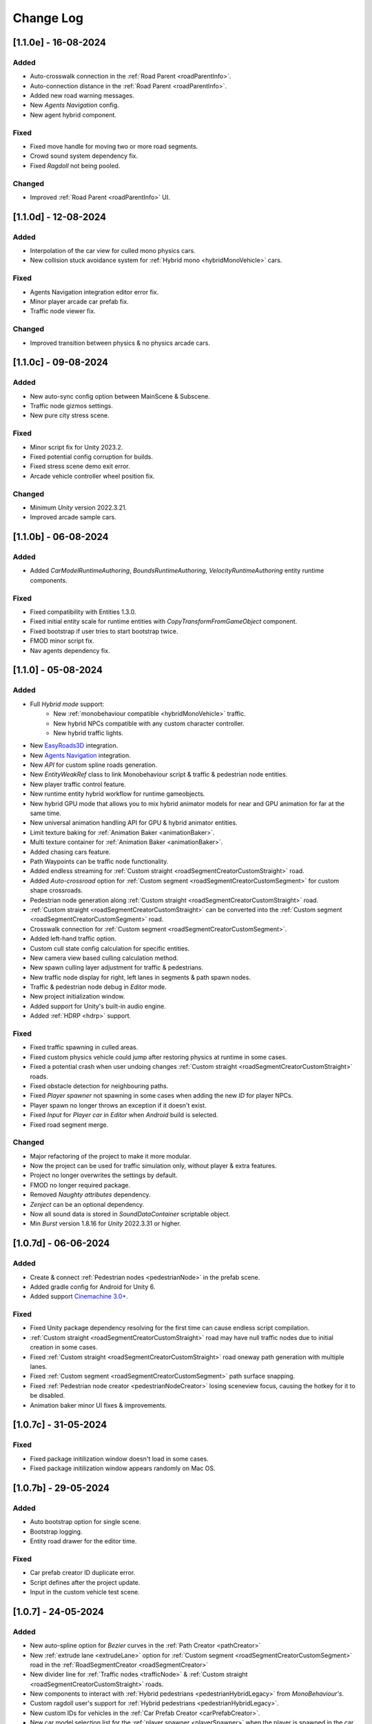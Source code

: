 .. _changeLog:

Change Log
************

[1.1.0e] - 16-08-2024
------------

Added
~~~~~~~~~~~~

* Auto-crosswalk connection in the :ref:`Road Parent <roadParentInfo>`.
* Auto-connection distance in the :ref:`Road Parent <roadParentInfo>`.
* Added new road warning messages.
* New `Agents Navigation` config.
* New agent hybrid component.

Fixed
~~~~~~~~~~~~

* Fixed move handle for moving two or more road segments.
* Crowd sound system dependency fix.
* Fixed `Ragdoll` not being pooled.

Changed
~~~~~~~~~~~~

* Improved :ref:`Road Parent <roadParentInfo>` UI.

[1.1.0d] - 12-08-2024
------------

Added
~~~~~~~~~~~~

* Interpolation of the car view for culled mono physics cars.
* New collision stuck avoidance system for :ref:`Hybrid mono <hybridMonoVehicle>` cars.

Fixed
~~~~~~~~~~~~

* Agents Navigation integration editor error fix.
* Minor player arcade car prefab fix.
* Traffic node viewer fix.

Changed
~~~~~~~~~~~~

* Improved transition between physics & no physics arcade cars.

[1.1.0c] - 09-08-2024
------------

Added
~~~~~~~~~~~~

* New auto-sync config option between MainScene & Subscene.
* Traffic node gizmos settings.
* New pure city stress scene.

Fixed
~~~~~~~~~~~~

* Minor script fix for Unity 2023.2.
* Fixed potential config corruption for builds.
* Fixed stress scene demo exit error.
* Arcade vehicle controller wheel position fix.

Changed
~~~~~~~~~~~~

* Minimum `Unity` version 2022.3.21.
* Improved arcade sample cars.

[1.1.0b] - 06-08-2024
------------

Added
~~~~~~~~~~~~

* Added `CarModelRuntimeAuthoring`, `BoundsRuntimeAuthoring`, `VelocityRuntimeAuthoring` entity runtime components.

Fixed
~~~~~~~~~~~~

* Fixed compatibility with Entities 1.3.0.
* Fixed initial entity scale for runtime entities with `CopyTransformFromGameObject` component.
* Fixed bootstrap if user tries to start bootstrap twice.
* FMOD minor script fix.
* Nav agents dependency fix.

[1.1.0] - 05-08-2024
------------

Added
~~~~~~~~~~~~

* Full `Hybrid mode` support:
	* New :ref:`monobehaviour compatible <hybridMonoVehicle>` traffic.
	* New hybrid NPCs compatible with any custom character controller.
	* New hybrid traffic lights.
* New `EasyRoads3D <https://assetstore.unity.com/packages/tools/terrain/easyroads3d-pro-v3-469>`_ integration.
* New `Agents Navigation <https://assetstore.unity.com/packages/tools/behavior-ai/agents-navigation-239233>`_ integration.
* New `API` for custom spline roads generation.
* New `EntityWeakRef` class to link Monobehaviour script & traffic & pedestrian node entities.
* New player traffic control feature.
* New runtime entity hybrid workflow for runtime gameobjects.
* New hybrid GPU mode that allows you to mix hybrid animator models for near and GPU animation for far at the same time.
* New universal animation handling API for GPU & hybrid animator entities.
* Limit texture baking for :ref:`Animation Baker <animationBaker>`.
* Multi texture container for :ref:`Animation Baker <animationBaker>`.
* Added chasing cars feature.
* Path Waypoints can be traffic node functionality.
* Added endless streaming for :ref:`Custom straight <roadSegmentCreatorCustomStraight>` road.
* Added `Auto-crossroad` option for :ref:`Custom segment <roadSegmentCreatorCustomSegment>` for custom shape crossroads.
* Pedestrian node generation along :ref:`Custom straight <roadSegmentCreatorCustomStraight>` road.
* :ref:`Custom straight <roadSegmentCreatorCustomStraight>` can be converted into the :ref:`Custom segment <roadSegmentCreatorCustomSegment>` road.
* Crosswalk connection for :ref:`Custom segment <roadSegmentCreatorCustomSegment>`.
* Added left-hand traffic option.
* Custom cull state config calculation for specific entities.
* New camera view based culling calculation method.
* New spawn culling layer adjustment for traffic & pedestrians.
* New traffic node display for right, left lanes in segments & path spawn nodes.
* Traffic & pedestrian node debug in `Editor` mode.
* New project initialization window.
* Added support for Unity's built-in audio engine.
* Added :ref:`HDRP <hdrp>` support.

Fixed
~~~~~~~~~~~~

* Fixed traffic spawning in culled areas.
* Fixed custom physics vehicle could jump after restoring physics at runtime in some cases.
* Fixed a potential crash when user undoing changes :ref:`Custom straight <roadSegmentCreatorCustomStraight>` roads.
* Fixed obstacle detection for neighbouring paths.
* Fixed `Player spawner` not spawning in some cases when adding the new `ID` for player NPCs. 
* Player spawn no longer throws an exception if it doesn't exist.
* Fixed `Input` for `Player car` in `Editor` when `Android` build is selected.
* Fixed road segment merge.

Changed
~~~~~~~~~~~~

* Major refactoring of the project to make it more modular. 
* Now the project can be used for traffic simulation only, without player & extra features.
* Project no longer overwrites the settings by default.
* FMOD no longer required package.
* Removed `Naughty attributes` dependency.
* `Zenject` can be an optional dependency.
* Now all sound data is stored in `SoundDataContainer` scriptable object.
* Min `Burst` version 1.8.16 for `Unity` 2022.3.31 or higher.

[1.0.7d] - 06-06-2024
------------

Added
~~~~~~~~~~~~

* Create & connect :ref:`Pedestrian nodes <pedestrianNode>` in the prefab scene.
* Added gradle config for Android for Unity 6.
* Added support `Cinemachine 3.0+ <https://docs.unity3d.com/Packages/com.unity.cinemachine@3.0/manual/index.html>`_.

Fixed
~~~~~~~~~~~~

* Fixed Unity package dependency resolving for the first time can cause endless script compilation.
* :ref:`Custom straight <roadSegmentCreatorCustomStraight>` road may have null traffic nodes due to initial creation in some cases.
* Fixed :ref:`Custom straight <roadSegmentCreatorCustomStraight>` road oneway path generation with multiple lanes.
* Fixed :ref:`Custom segment <roadSegmentCreatorCustomSegment>` path surface snapping.
* Fixed :ref:`Pedestrian node creator <pedestrianNodeCreator>` losing sceneview focus, causing the hotkey for it to be disabled.
* Animation baker minor UI fixes & improvements.

[1.0.7c] - 31-05-2024
------------

Fixed
~~~~~~~~~~~~

* Fixed package initilization window doesn't load in some cases.
* Fixed package initilization window appears randomly on Mac OS.

[1.0.7b] - 29-05-2024
------------

Added
~~~~~~~~~~~~

* Auto bootstrap option for single scene.
* Bootstrap logging.
* Entity road drawer for the editor time.

Fixed
~~~~~~~~~~~~

* Car prefab creator ID duplicate error.
* Script defines after the project update.
* Input in the custom vehicle test scene.

[1.0.7] - 24-05-2024
------------

Added
~~~~~~~~~~~~
 
* New auto-spline option for `Bezier` curves in the :ref:`Path Creator <pathCreator>`
* New :ref:`extrude lane <extrudeLane>` option for :ref:`Custom segment <roadSegmentCreatorCustomSegment>` road in the :ref:`RoadSegmentCreator <roadSegmentCreator>`
* New divider line for :ref:`Traffic nodes <trafficNode>` & :ref:`Custom straight <roadSegmentCreatorCustomStraight>` roads.
* New components to interact with :ref:`Hybrid pedestrians <pedestrianHybridLegacy>` from `MonoBehaviour's`.
* Custom ragdoll user's support for :ref:`Hybrid pedestrians <pedestrianHybridLegacy>`.
* New custom IDs for vehicles in the :ref:`Car Prefab Creator <carPrefabCreator>`.
* New car model selection list for the :ref:`player spawner <playerSpawner>` when the player is spawned in the car.
* User's :ref:`custom camera <customCamera>` integration.

Fixed
~~~~~~~~~~~~

* Fixed :ref:`Pedestrian node <pedestrianNode>` connection on custom terrain shapes in the :ref:`Pedestrian node creator <pedestrianNodeCreator>`.
* Fixed auto-switch type for oneway paths in the :ref:`Path Creator <pathCreator>`.
* Player spawn, if the player originally spawned in the car.
* Fixed a potential `Type mismatch` error for animation clips in :ref:`Animation Baker <animationBaker>` which could cause the UI to break.
* Fixed a potential `NaN` position for pedestrian in the `Antistuck system`.
* Fixed traffic spawner for the path with `0` index.
* Fixed compatibility with Unity 2023.2.

Changed
~~~~~~~~~~~~

* :ref:`Pedestrian node <pedestrianNode>` scene filtering updates when node settings are changed in the :ref:`Pedestrian node creator <pedestrianNodeCreator>`.
* `PedestrianReferences` component renamed to `PedestrianEntityRef`.

[1.0.6] - 22-04-2024
------------

Added
~~~~~~~~~~~~

* New connection type for :ref:`Path Creator <pathCreator>`.
* New :ref:`traffic light <roadSegmentCreatorLightSettings>` customizations for Road Segment Creator tool.
* New :ref:`crosswalk node shape <pedestrianNodeSettings>` option for :ref:`Road Segment Creator <roadSegmentCreator>`.
* New state utils methods for pedestrian.

Fixed
~~~~~~~~~~~~

* Fixed path connection for Path Creator in some cases
* Fix for traffic light duplication when editing a road segment in the subscene.

Changed
~~~~~~~~~~~~

* UX improvement for Path Creator.

[1.0.5] - 15-04-2024
------------

Added
~~~~~~~~~~~~

* New :ref:`multi-mesh <animationBakerHowToMulti>` customization support for GPU animations. 
* New custom :ref:`attachments <animationBakerHowToMulti>` support for GPU animations. 
* New custom GPU animation :ref:`option <animationGPUAnimationCollection>` for selected pedestrians. 
* Integration for custom  :ref:`player vehicle controller <playerHybridMono>` plugin which controlled by MonoBehaviour script **[experimental]**. 

Fixed
~~~~~~~~~~~~

* Animation GPU baking with animated parent.
* Fixed physics surface cloning tool in some cases.
* Traffic spawn fix in some cases.
* Fixed obstacle detection for reverse or arc paths.
* Static physics culling.

Changed
~~~~~~~~~~~~

* Traffic lights are disabled by default for straight road templates.
* Removed obsolete options for Car Prefab Creator.

[1.0.4] - 04-04-2024
------------

Added
~~~~~~~~~~~~

* New align custom straight road feature :ref:`along the surface <snapLine>`. 
* New animation baker clip :ref:`binding <animationBakerBind>`. 

Fixed
~~~~~~~~~~~~

* Path recalculation for custom straight roads.
* Re-creation of the road segment with custom user orientation.
* Fix waypoint info display for road segment in some cases.

Changed
~~~~~~~~~~~~

* Improved :ref:`snapping <roadSegmentCreatorCustomSnapNodeSettings>` for custom road segments.

[1.0.3b] - 01-04-2024
------------

Fixed
~~~~~~~~~~~~

* First init editor hotfix.
* Path baking validation fix.

[1.0.3] - 29-03-2024
------------

Added
~~~~~~~~~~~~

* Added GPU animation :ref:`transition preview <animationTransitionEditor>`.
* New optimized shaders for crowds.
* GPU data preparation for LODs.
* New user-friendly animation shader control.

Changed
~~~~~~~~~~~~

* Update to entities 1.2.0
* GPU animation baking and playback algorithm for better memory texture layout.
* Improved GPU transition animations.

[1.0.2] - 25-03-2024
------------

Added
~~~~~~~~~~~~

* New movement randomization speed for pedestrians.

Fixed
~~~~~~~~~~~~

* A rare build crash caused by the area trigger system.
* Fixed the pedestrian physics runtime option in the build.
* Mobile input for build.

[1.0.1b] - 22-03-2024
------------

Fixed
~~~~~~~~~~~~

* Traffic mask settings editor fix.
* Script refactoring.
	
[1.0.1] - 20-03-2024
------------

Fixed
~~~~~~~~~~~~

* Missing script hotfix.

[1.0.0] - 19-03-2024
------------

* Initial release.
